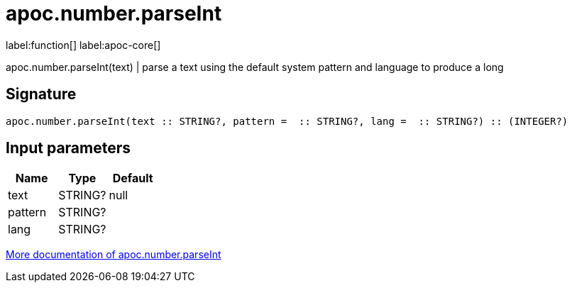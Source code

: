 ////
This file is generated by DocsTest, so don't change it!
////

= apoc.number.parseInt
:description: This section contains reference documentation for the apoc.number.parseInt function.

label:function[] label:apoc-core[]

[.emphasis]
apoc.number.parseInt(text)  | parse a text using the default system pattern and language to produce a long

== Signature

[source]
----
apoc.number.parseInt(text :: STRING?, pattern =  :: STRING?, lang =  :: STRING?) :: (INTEGER?)
----

== Input parameters
[.procedures, opts=header]
|===
| Name | Type | Default 
|text|STRING?|null
|pattern|STRING?|
|lang|STRING?|
|===

xref::mathematical/number-conversions.adoc[More documentation of apoc.number.parseInt,role=more information]

